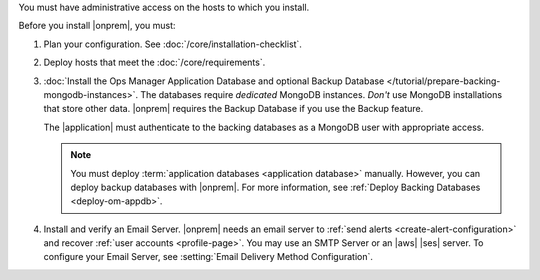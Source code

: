 You must have administrative access on the hosts to which you install.

Before you install |onprem|, you must:

1. Plan your configuration. See :doc:`/core/installation-checklist`.

2. Deploy hosts that meet the :doc:`/core/requirements`.

   .. include:: /includes/admonitions/warning-follow-requirements.rst

3. :doc:`Install the Ops Manager Application Database and optional
   Backup Database </tutorial/prepare-backing-mongodb-instances>`. The
   databases require *dedicated* MongoDB instances. *Don't* use
   MongoDB installations that store other data. |onprem| requires the
   Backup Database if you use the Backup feature.

   The |application| must authenticate to the backing databases as a
   MongoDB user with appropriate access.

   .. seealso::

      To learn more about connecting to your backing database with
      authentication, see :setting:`mongo.mongoUri`.

   .. note::

      You must deploy :term:`application databases <application
      database>` manually. However, you can deploy backup databases
      with |onprem|. For more information, see :ref:`Deploy Backing
      Databases <deploy-om-appdb>`.

4. Install and verify an Email Server. |onprem| needs an email server
   to :ref:`send alerts <create-alert-configuration>` and recover
   :ref:`user accounts <profile-page>`. You may use an SMTP Server or
   an |aws| |ses| server. To configure your Email Server, see
   :setting:`Email Delivery Method Configuration`.

